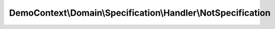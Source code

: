 -------------------------------------------------------------
DemoContext\\Domain\\Specification\\Handler\\NotSpecification
-------------------------------------------------------------

.. php:namespace: DemoContext\\Domain\\Specification\\Handler

.. php:class:: NotSpecification

    This file is part of the <Trigger> project.
    True if false and false if true

    .. php:method:: __construct(InterfaceSpecification $specification)

        :type $specification: InterfaceSpecification
        :param $specification:

    .. php:method:: isSatisfiedBy($object)

        :param $object:

    .. php:method:: andSpec(InterfaceSpecification $specification)

        :type $specification: InterfaceSpecification
        :param $specification:

    .. php:method:: orSpec(InterfaceSpecification $specification)

        :type $specification: InterfaceSpecification
        :param $specification:

    .. php:method:: notSpec(InterfaceSpecification $specification)

        :type $specification: InterfaceSpecification
        :param $specification:

    .. php:method:: xorSpec(InterfaceSpecification $specification)

        :type $specification: InterfaceSpecification
        :param $specification:

    .. php:method:: equalToSpec($specification1, $specification2)

        :param $specification1:
        :param $specification2:

    .. php:method:: setValues($specification1, $specification2, $object)

        :param $specification1:
        :param $specification2:
        :param $object:
